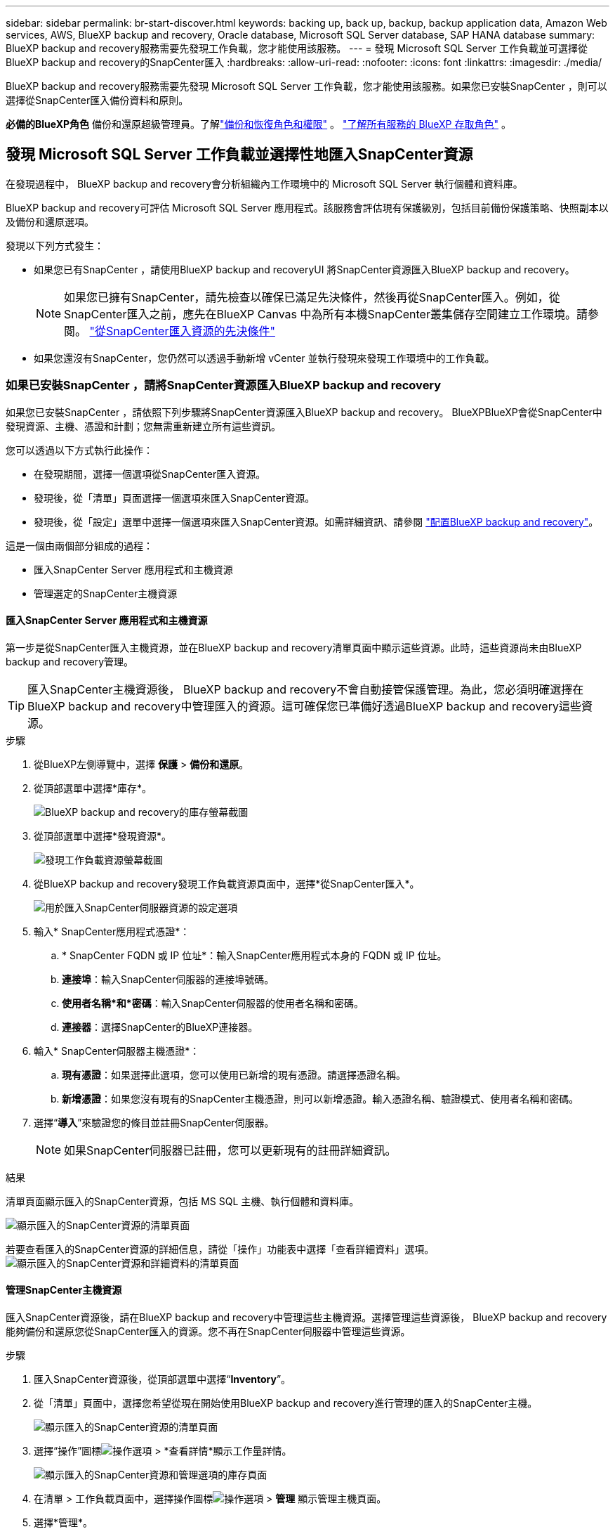 ---
sidebar: sidebar 
permalink: br-start-discover.html 
keywords: backing up, back up, backup, backup application data, Amazon Web services, AWS, BlueXP backup and recovery, Oracle database, Microsoft SQL Server database, SAP HANA database 
summary: BlueXP backup and recovery服務需要先發現工作負載，您才能使用該服務。 
---
= 發現 Microsoft SQL Server 工作負載並可選擇從BlueXP backup and recovery的SnapCenter匯入
:hardbreaks:
:allow-uri-read: 
:nofooter: 
:icons: font
:linkattrs: 
:imagesdir: ./media/


[role="lead"]
BlueXP backup and recovery服務需要先發現 Microsoft SQL Server 工作負載，您才能使用該服務。如果您已安裝SnapCenter ，則可以選擇從SnapCenter匯入備份資料和原則。

*必備的BlueXP角色* 備份和還原超級管理員。了解link:reference-roles.html["備份和恢復角色和權限"] 。  https://docs.netapp.com/us-en/bluexp-setup-admin/reference-iam-predefined-roles.html["了解所有服務的 BlueXP 存取角色"^] 。



== 發現 Microsoft SQL Server 工作負載並選擇性地匯入SnapCenter資源

在發現過程中， BlueXP backup and recovery會分析組織內工作環境中的 Microsoft SQL Server 執行個體和資料庫。

BlueXP backup and recovery可評估 Microsoft SQL Server 應用程式。該服務會評估現有保護級別，包括目前備份保護策略、快照副本以及備份和還原選項。

發現以下列方式發生：

* 如果您已有SnapCenter ，請使用BlueXP backup and recoveryUI 將SnapCenter資源匯入BlueXP backup and recovery。
+

NOTE: 如果您已擁有SnapCenter，請先檢查以確保已滿足先決條件，然後再從SnapCenter匯入。例如，從SnapCenter匯入之前，應先在BlueXP Canvas 中為所有本機SnapCenter叢集儲存空間建立工作環境。請參閱。 link:concept-start-prereq-snapcenter-import.html["從SnapCenter匯入資源的先決條件"]

* 如果您還沒有SnapCenter，您仍然可以透過手動新增 vCenter 並執行發現來發現工作環境中的工作負載。




=== 如果已安裝SnapCenter ，請將SnapCenter資源匯入BlueXP backup and recovery

如果您已安裝SnapCenter ，請依照下列步驟將SnapCenter資源匯入BlueXP backup and recovery。 BlueXPBlueXP會從SnapCenter中發現資源、主機、憑證和計劃；您無需重新建立所有這些資訊。

您可以透過以下方式執行此操作：

* 在發現期間，選擇一個選項從SnapCenter匯入資源。
* 發現後，從「清單」頁面選擇一個選項來匯入SnapCenter資源。
* 發現後，從「設定」選單中選擇一個選項來匯入SnapCenter資源。如需詳細資訊、請參閱 link:br-start-configure.html["配置BlueXP backup and recovery"]。


這是一個由兩個部分組成的過程：

* 匯入SnapCenter Server 應用程式和主機資源
* 管理選定的SnapCenter主機資源




==== 匯入SnapCenter Server 應用程式和主機資源

第一步是從SnapCenter匯入主機資源，並在BlueXP backup and recovery清單頁面中顯示這些資源。此時，這些資源尚未由BlueXP backup and recovery管理。


TIP: 匯入SnapCenter主機資源後， BlueXP backup and recovery不會自動接管保護管理。為此，您必須明確選擇在BlueXP backup and recovery中管理匯入的資源。這可確保您已準備好透過BlueXP backup and recovery這些資源。

.步驟
. 從BlueXP左側導覽中，選擇 *保護* > *備份和還原*。
. 從頂部選單中選擇*庫存*。
+
image:screen-br-inventory.png["BlueXP backup and recovery的庫存螢幕截圖"]

. 從頂部選單中選擇*發現資源*。
+
image:../media/screen-br-discover-workloads.png["發現工作負載資源螢幕截圖"]

. 從BlueXP backup and recovery發現工作負載資源頁面中，選擇*從SnapCenter匯入*。
+
image:../media/screen-br-discover-import-snapcenter.png["用於匯入SnapCenter伺服器資源的設定選項"]

. 輸入* SnapCenter應用程式憑證*：
+
.. * SnapCenter FQDN 或 IP 位址*：輸入SnapCenter應用程式本身的 FQDN 或 IP 位址。
.. *連接埠*：輸入SnapCenter伺服器的連接埠號碼。
.. *使用者名稱*和*密碼*：輸入SnapCenter伺服器的使用者名稱和密碼。
.. *連接器*：選擇SnapCenter的BlueXP連接器。


. 輸入* SnapCenter伺服器主機憑證*：
+
.. *現有憑證*：如果選擇此選項，您可以使用已新增的現有憑證。請選擇憑證名稱。
.. *新增憑證*：如果您沒有現有的SnapCenter主機憑證，則可以新增憑證。輸入憑證名稱、驗證模式、使用者名稱和密碼。


. 選擇“*導入*”來驗證您的條目並註冊SnapCenter伺服器。
+

NOTE: 如果SnapCenter伺服器已註冊，您可以更新現有的註冊詳細資訊。



.結果
清單頁面顯示匯入的SnapCenter資源，包括 MS SQL 主機、執行個體和資料庫。

image:../media/screen-br-inventory.png["顯示匯入的SnapCenter資源的清單頁面"]

若要查看匯入的SnapCenter資源的詳細信息，請從「操作」功能表中選擇「查看詳細資料」選項。 image:../media/screen-br-inventory-details.png["顯示匯入的SnapCenter資源和詳細資料的清單頁面"]



==== 管理SnapCenter主機資源

匯入SnapCenter資源後，請在BlueXP backup and recovery中管理這些主機資源。選擇管理這些資源後， BlueXP backup and recovery能夠備份和還原您從SnapCenter匯入的資源。您不再在SnapCenter伺服器中管理這些資源。

.步驟
. 匯入SnapCenter資源後，從頂部選單中選擇“*Inventory*”。
. 從「清單」頁面中，選擇您希望從現在開始使用BlueXP backup and recovery進行管理的匯入的SnapCenter主機。
+
image:../media/screen-br-inventory.png["顯示匯入的SnapCenter資源的清單頁面"]

. 選擇“操作”圖標image:../media/icon-action.png["操作選項"] > *查看詳情*顯示工作量詳情。
+
image:../media/screen-br-inventory-manage-option.png["顯示匯入的SnapCenter資源和管理選項的庫存頁面"]

. 在清單 > 工作負載頁面中，選擇操作圖標image:../media/icon-action.png["操作選項"] > *管理* 顯示管理主機頁面。
. 選擇*管理*。
. 在管理主機頁面中，選擇使用現有 vCenter 或新增新的 vCenter。
. 選擇*管理*。
+
庫存頁面顯示新管理的SnapCenter資源。



您可以選擇從「操作」功能表中選擇「產生報表」選項來建立管理資源的報表。



==== 從清單頁面發現後匯入SnapCenter資源

如果您已經發現資源，則可以從清單頁面匯入SnapCenter資源。

.步驟
. 從BlueXP左側導覽中，選擇 *保護* > *備份和還原*。
. 從頂部選單中選擇*庫存*。
+
image:../media/screen-br-inventory.png["庫存頁面"]

. 從「庫存」頁面中，選擇「匯入SnapCenter資源」。
. 請依照上面「匯入SnapCenter資源」部分中的步驟匯入SnapCenter資源。




=== 如果您尚未安裝SnapCenter ，請新增 vCenter 並發現資源

如果您尚未安裝SnapCenter ，請新增 vCenter 訊息，並讓BlueXP backup and recovery發現工作負載。在每個BlueXP連接器中，選擇要發現工作負載的工作環境。

.步驟
. 從BlueXP左側導覽中，選擇 *保護* > *備份和還原*。
+
如果這是您第一次登入此服務，您已經在BlueXP中擁有工作環境，但尚未發現任何資源，則會出現「歡迎使用新的BlueXP backup and recovery」登入頁面並顯示*發現資源*選項。

+
image:screen-br-landing-discover-import-buttons.png["BlueXP blueXP 備份與還原（未發現資源）的登陸頁面截圖"]

. 選擇*發現資源*。
+
image:screen-br-discover-workloads.png["發現工作負載資源螢幕截圖"]

. 輸入下列資訊：
+
.. *工作負載類型*：對於此版本，僅 Microsoft SQL Server 可用。
.. *vCenter 設定*：選擇現有 vCenter 或新增新的 vCenter。若要新增新的 vCenter，請輸入 vCenter 的 FQDN 或 IP 位址、使用者名稱、密碼、連接埠和協定。
+

TIP: 如果您要輸入 vCenter 訊息，請同時輸入 vCenter 設定和主機註冊資訊。如果您在此處新增或輸入了 vCenter 訊息，則接下來也需要在「進階設定」中新增插件資訊。

.. *主機註冊*：選擇*新增憑證*並輸入包含您想要發現的工作負載的主機的資訊。
+

TIP: 如果要新增獨立伺服器而不是 vCenter 伺服器，則僅輸入主機資訊。



. 選擇* Discover（探索）*。
+

TIP: 此程序可能需要幾分鐘的時間。

. 繼續高級設定。




==== 在發現期間設定進階設定選項並安裝插件

使用“高級設定”，您可以在所有已註冊的伺服器上手動安裝插件代理。這樣，您就可以將所有SnapCenter工作負載匯入BlueXP backup and recovery，以便在那裡管理備份和恢復。 BlueXPBlueXP backup and recovery顯示了安裝插件所需的步驟。

.步驟
. 在「發現資源」頁面中，按一下右側的向下箭頭繼續進行「進階設定」。
+
image:screen-br-discover-workloads-newly-discovered2.png["新發現的工作環境螢幕擷取畫面"]

. 在發現工作負載資源頁面中，輸入以下資訊。
+
** *輸入插件連接埠號碼*：輸入插件使用的連接埠號碼。
** *安裝路徑*：輸入插件的安裝路徑。


. 如果要手動安裝SnapCenter代理，請選取以下選項的核取方塊：
+
** *使用手動安裝*：勾選此方塊可手動安裝插件。
** *新增叢集中的所有主機*：選取此方塊可在發現期間將叢集中的所有主機新增至BlueXP backup and recovery。
** *跳過選購的預安裝檢查*：勾選此方塊可跳過選購的預安裝檢查。例如，如果您知道記憶體或空間方面的考慮因素在不久的將來會發生變化，並且您想立即安裝插件，則可以執行此操作。


. 選擇* Discover（探索）*。




==== 繼續前往BlueXP backup and recovery儀表板

. 若要顯示BlueXP backup and recovery儀表板，請從頂部選單中選擇「*儀表板*」。
. 檢查資料保護的運作狀況。處於風險或受保護的工作負載的數量會根據新發現、受保護和備份的工作負載的數量而增加。
+
image:screen-br-dashboard2.png["BlueXP backup and recovery儀表板"]

+
link:br-use-dashboard.html["了解儀表板顯示的內容"]。


